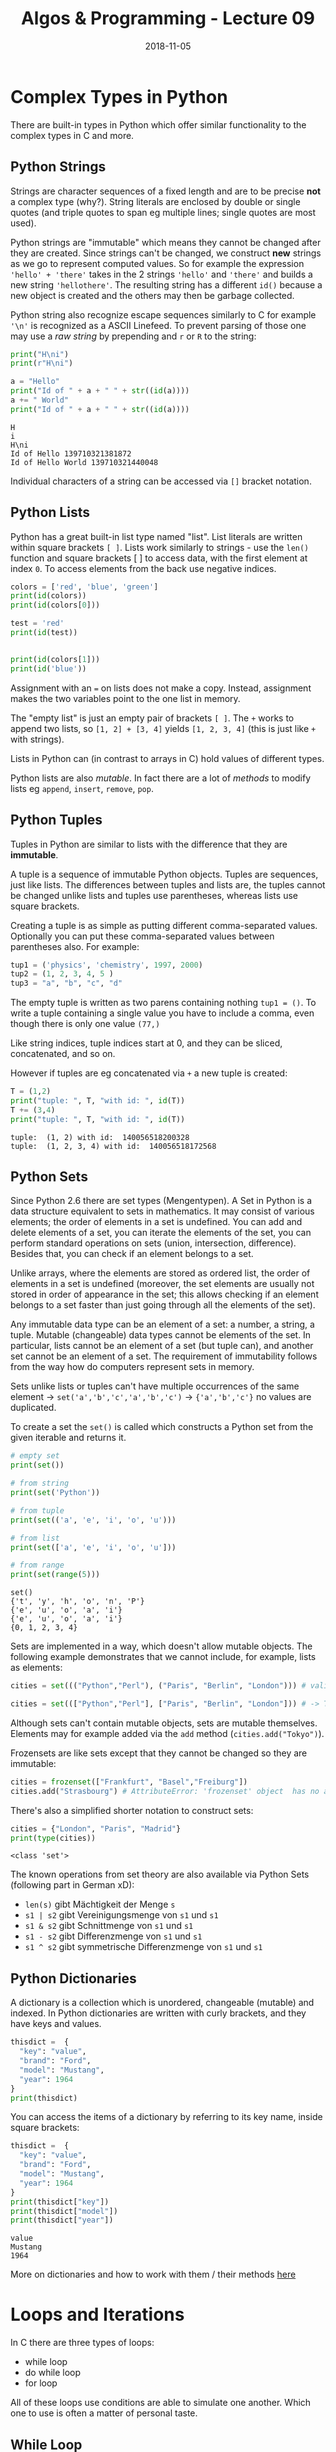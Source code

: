 #+TITLE: Algos & Programming - Lecture 09
#+DATE: 2018-11-05
#+HUGO_BASE_DIR: ../../../
#+HUGO_SECTION: uni/algos
#+HUGO_DRAFT: false
#+HUGO_AUTO_SET_LASTMOD: true


* Complex Types in Python
There are built-in types in Python which offer similar functionality to the complex types in C and more.
** Python Strings
Strings are character sequences of a fixed length and are to be precise *not* a complex type (why?).
String literals are enclosed by double or single quotes (and triple quotes to span eg multiple lines; single quotes are most used).

Python strings are "immutable" which means they cannot be changed after they are created. Since strings can't be changed, we construct *new* strings as we go to represent computed values. So for example the expression ='hello' + 'there'= takes in the 2 strings ='hello'= and ='there'= and builds a new string ~'hellothere'~. The resulting string has a different =id()= because a new object is created and the others may then be garbage collected.

Python string also recognize escape sequences similarly to C for example ='\n'=  is recognized as a ASCII Linefeed. To prevent parsing of those one may use a /raw string/ by prepending and =r= or =R= to the string:
#+BEGIN_SRC python :results output print :exports both
print("H\ni")
print(r"H\ni")

a = "Hello"
print("Id of " + a + " " + str((id(a))))
a += " World"
print("Id of " + a + " " + str((id(a))))
#+END_SRC

#+RESULTS:
: H
: i
: H\ni
: Id of Hello 139710321381872
: Id of Hello World 139710321440048

Individual characters of a string can be accessed via =[]= bracket notation.
** Python Lists
Python has a great built-in list type named "list". List literals are written within square brackets ~[ ]~. Lists work similarly to strings - use the =len()= function and square brackets [ ] to access data, with the first element at index =0=. To access elements from the back use negative indices.

#+BEGIN_SRC python :results output print :export both
colors = ['red', 'blue', 'green']
print(id(colors))
print(id(colors[0]))

test = 'red'
print(id(test))


print(id(colors[1]))
print(id('blue'))
#+END_SRC

#+RESULTS:
: 140440210583432
: 140440209179064
: 140440209179064
: 140440209179120
: 140440209179120

Assignment with an ~=~ on lists does not make a copy. Instead, assignment makes the two variables point to the one list in memory.

The "empty list" is just an empty pair of brackets ~[ ]~. The =+= works to append two lists, so =[1, 2] + [3, 4]= yields =[1, 2, 3, 4]= (this is just like =+= with strings).

Lists in Python can (in contrast to arrays in C) hold values of different types.

Python lists are also /mutable/. In fact there are a lot of /methods/ to modify lists eg =append=, =insert=, =remove=, =pop=.
** Python Tuples
Tuples in Python are similar to lists with the difference that they are *immutable*.

A tuple is a sequence of immutable Python objects. Tuples are sequences, just like lists. The differences between tuples and lists are, the tuples cannot be changed unlike lists and tuples use parentheses, whereas lists use square brackets.

Creating a tuple is as simple as putting different comma-separated values. Optionally you can put these comma-separated values between parentheses also. For example:
#+BEGIN_SRC python
tup1 = ('physics', 'chemistry', 1997, 2000)
tup2 = (1, 2, 3, 4, 5 )
tup3 = "a", "b", "c", "d"
#+END_SRC

The empty tuple is written as two parens containing nothing ~tup1 = ()~. To write a tuple containing a single value you have to include a comma, even though there is only one value ~(77,)~

Like string indices, tuple indices start at 0, and they can be sliced, concatenated, and so on.

However if tuples are eg concatenated via =+= a new tuple is created:
#+BEGIN_SRC python :results output print :exports both
T = (1,2)
print("tuple: ", T, "with id: ", id(T))
T += (3,4)
print("tuple: ", T, "with id: ", id(T))
#+END_SRC

#+RESULTS:
: tuple:  (1, 2) with id:  140056518200328
: tuple:  (1, 2, 3, 4) with id:  140056518172568

** Python Sets
Since Python 2.6 there are set types (Mengentypen). 
A Set in Python is a data structure equivalent to sets in mathematics. It may consist of various elements; the order of elements in a set is undefined. You can add and delete elements of a set, you can iterate the elements of the set, you can perform standard operations on sets (union, intersection, difference). Besides that, you can check if an element belongs to a set.

Unlike arrays, where the elements are stored as ordered list, the order of elements in a set is undefined (moreover, the set elements are usually not stored in order of appearance in the set; this allows checking if an element belongs to a set faster than just going through all the elements of the set).

Any immutable data type can be an element of a set: a number, a string, a tuple. Mutable (changeable) data types cannot be elements of the set. In particular, lists cannot be an element of a set (but tuple can), and another set cannot be an element of a set. The requirement of immutability follows from the way how do computers represent sets in memory.

Sets unlike lists or tuples can't have multiple occurrences of the same element \rightarrow ~set('a','b','c','a','b','c')~ \rightarrow ~{'a','b','c'}~ no values are duplicated.

To create a set the =set()= is called which constructs a Python set from the given iterable and returns it.

#+BEGIN_SRC python :results output print :exports both
# empty set
print(set())

# from string
print(set('Python'))

# from tuple
print(set(('a', 'e', 'i', 'o', 'u')))

# from list
print(set(['a', 'e', 'i', 'o', 'u']))

# from range
print(set(range(5)))
#+END_SRC

#+RESULTS:
: set()
: {'t', 'y', 'h', 'o', 'n', 'P'}
: {'e', 'u', 'o', 'a', 'i'}
: {'e', 'u', 'o', 'a', 'i'}
: {0, 1, 2, 3, 4}

Sets are implemented in a way, which doesn't allow mutable objects. The following example demonstrates that we cannot include, for example, lists as elements:
#+BEGIN_SRC python
cities = set((("Python","Perl"), ("Paris", "Berlin", "London"))) # valid set of tuples

cities = set((["Python","Perl"], ["Paris", "Berlin", "London"])) # -> TypeError: unhashable type: 'list'
#+END_SRC

Although sets can't contain mutable objects, sets are mutable themselves. Elements may for example added via the =add= method (=cities.add("Tokyo")=).

Frozensets are like sets except that they cannot be changed so they are immutable:
#+BEGIN_SRC python
cities = frozenset(["Frankfurt", "Basel","Freiburg"])
cities.add("Strasbourg") # AttributeError: 'frozenset' object  has no attribute 'add'
#+END_SRC

There's also a simplified shorter notation to construct sets:
#+BEGIN_SRC python :exports both :results output print
cities = {"London", "Paris", "Madrid"}
print(type(cities))
#+END_SRC

#+RESULTS:
: <class 'set'>

The known operations from set theory are also available via Python Sets (following part in German xD):
- =len(s)= gibt Mächtigkeit der Menge =s=
- =s1 | s2= gibt Vereinigungsmenge von =s1= und =s1=
- =s1 & s2= gibt Schnittmenge von =s1= und =s1=
- =s1 - s2= gibt Differenzmenge von =s1= und =s1=
- =s1 ^ s2= gibt symmetrische Differenzmenge von =s1= und =s1=

** Python Dictionaries
A dictionary is a collection which is unordered, changeable (mutable) and indexed. In Python dictionaries are written with curly brackets, and they have keys and values.
#+BEGIN_SRC python :exports both :results output print
thisdict =	{
  "key": "value",
  "brand": "Ford",
  "model": "Mustang",
  "year": 1964
}
print(thisdict)
#+END_SRC

You can access the items of a dictionary by referring to its key name, inside square brackets:
#+BEGIN_SRC python :exports both :results output print 
thisdict =	{
  "key": "value",
  "brand": "Ford",
  "model": "Mustang",
  "year": 1964
}
print(thisdict["key"])
print(thisdict["model"])
print(thisdict["year"])
#+END_SRC

#+RESULTS:
: value
: Mustang
: 1964

More on dictionaries and how to work with them / their methods [[https://www.w3schools.com/python/python_dictionaries.asp][here]]

* Loops and Iterations
In C there are three types of loops:
- while loop
- do while loop
- for loop
  
All of these loops use conditions are able to simulate one another. Which one to use is often a matter of personal taste.

** While Loop
The while loop executes as long as a conditions is true resp. until a condition is false. This is the procedure:
1. Check if condition =while (expression/Condition)= evaluates to true (nonzero)
2. If yes: execute body of the loop and jump to 1.
3. If no: resume program execution after the loop

#+BEGIN_SRC C :results output print :exports both
// Program to find factorial of a number
// For a positive integer n, factorial = 1*2*3...n

#include <stdio.h>
int main()
{
    int number;
    long long factorial;

    // printf("Enter an integer: ");
    // scanf("%d",&number); // cannot read from stdio in my blog :)
    number = 5;

    factorial = 1;

    // loop terminates when number is less than or equal to 0
    while (number > 0)
    {
        factorial *= number;  // factorial = factorial*number;
        number--;

        // alternatively: factorial *= number--;
    }

    printf("Factorial= %lld", factorial);

    return 0;
}
#+END_SRC

#+RESULTS:
: Factorial= 120

Loops can be used to fill fields of an array:
#+BEGIN_SRC C :results output print :exports both
  #include <stdio.h>
  enum { arraySize = 12 }; // constant for array size

  int main()
  {
    int arr[arraySize], i = 0;

    while (i < arraySize) { // 0,1,2...11
      arr[i] = i*i;
      i++;
    }

    i = 0;
    while (i < arraySize) { // 0,1,2...11
      printf("Element %d of arr: %d\n", i, arr[i]);
      i++;
    }

    return 0;
  }
#+END_SRC

#+RESULTS:
#+begin_example
Element 0 of arr: 0
Element 1 of arr: 1
Element 2 of arr: 4
Element 3 of arr: 9
Element 4 of arr: 16
Element 5 of arr: 25
Element 6 of arr: 36
Element 7 of arr: 49
Element 8 of arr: 64
Element 9 of arr: 81
Element 10 of arr: 100
Element 11 of arr: 121
#+end_example
** Do While Loop
The do while loop is similar to the while loop with the difference being that the do while loop checks the condition *after* it has run, therefore it always runs at least one time.
The syntax is
#+BEGIN_SRC C
do {
  statement(s);
} while (expression/condition); // notice the semicolon!
#+END_SRC
** For Loop
A for loop is a repetition control structure that allows you to efficiently write a loop that needs to execute a specific number of times.
#+BEGIN_SRC C
for (init; condition; mutation(eg increment/decrement)) { // "conditon" and "mutation" are expressions (see C standard) but that is how they're used commonly
  statement(s);
}
#+END_SRC
Here is the flow of control in a 'for' loop :
- the init step is executed first, and only once
  - this step allows you to declare and initialize any loop control variables
  - you are not required to put a statement here, as long as a semicolon appears
- next, the condition is evaluated
  - if it is true, the body of the loop is executed
  - if it is false, the body of the loop does not execute and the flow of control jumps to the next statement just after the 'for' loop
- after the body of the 'for' loop executes, the flow of control jumps back up to the mutation statement
 - this statement allows you to update any loop control variables
 - This statement can be left blank, as long as a semicolon appears after the condition
- the condition is now evaluated again 
  - if it is true, the loop executes and the process repeats itself (body of loop, then mutation step, and then again condition)
  - after the condition becomes false, the 'for' loop terminates

Omitting expressions:
#+BEGIN_SRC C
  #include <stdio.h>

  int main(int argc, char* argv[])
  {
    int i = 0;
    for (; i < argc; i++) // omitting initalization
      printf("%d. argument: %s\n", i+1, argv[i]);


    for (;;) // endless loop
      printf("The answer is 42\n"); 


    return 0; // never reached
  }

#+END_SRC

Dont forget it is possible to have more complex conditions and multiple assignments!
#+BEGIN_SRC C :exports both :results output print
  #include <stdio.h>

  int main()
  {
    for (int i=2, j=1; i<3 || j<5; i++,j++)
      {
        printf("%d, %d\n",i ,j);
      }
    return 0;
  }
#+END_SRC

#+RESULTS:
: 2, 1
: 3, 2
: 4, 3
: 5, 4

** =break= and =continue=
Loops run as long as the loop condition evaluates to true. There are however two ways to modify the control flow from /inside the function body/:
- =break= stops execution of the loop regardless of the loop condition
- =continue= immediately starts the next evaluation of first the loop condition and possibly the next loop iteration
  
=break= and =continue= should be used sparsely - an excessive use might be an indicator for insufficient program logic.

#+BEGIN_SRC cpp :results print output :exports both
  /* reciprocal .c -- calculate reciprocal value of array elements */
  #include <stdio.h>

  /* a negative value indicates end of list */
  double f[]= {1.0 , .5 , 3.1415 , .33333 , 0.0 , 2.7182 , 42.23 , -1};

  int main ()
  {
    int i ;
    for (i = 0; ; i++) {
      if (f[i] < 0.0) break ;
      if (f[i] <= 0.0001) continue ;
      f[i]= 1/f[i];
    }

    for (i = 0; f[i] >= 0.0; i++) // notice the condition!
      printf ("%d value : %f\n", i, f[i]);

    return 0;
  }
#+END_SRC

#+RESULTS:
: 0 value : 1.000000
: 1 value : 2.000000
: 2 value : 0.318319
: 3 value : 3.000030
: 4 value : 0.000000
: 5 value : 0.367891
: 6 value : 0.023680
* Loops in Python
There are two types of loops in Python =for= and =while=.
The =while= loops are similar to their pendants in C:
#+BEGIN_SRC python :results output print :exports both
  i = 5;
  while (i > 0):
      print("i =", i)
      i = i -1
#+END_SRC

#+RESULTS:
: i = 5
: i = 4
: i = 3
: i = 2
: i = 1

=break= and =continue= are also available in Python with the same semantic as in C.

In addition to what we know from C in Python there can be an optional =else= branch after a loop which is executed *after the loop finished* if it was *not canceled*:
#+BEGIN_SRC python :results output print :exports both
  i = 0;

  while (i < 3):
      print(i)
      i += 1;
  else:
      print("1. Loop finished execution")

  print("------------")
  i = 0;
  while (True):
      print(i)
      i += 1;
      if (i == 3):
          break
  else:
      print("2. Loop finished execution") # not executed because loop doesnt finish naturally but is canceled
#+END_SRC

#+RESULTS:
: 0
: 1
: 2
: 1. Loop finished execution
: ------------
: 0
: 1
: 2

=else= can also be used with the for loop in Python!

The =for= loop in Python iterates over a given /sequence/ or /set/ (an iterable type!):
#+BEGIN_SRC python
for i in ITERABLE:
    do_something(i)
#+END_SRC
In the example above the elements of =ITERABLE= are assigned to =i= one by one per iteration.

#+BEGIN_SRC python :results output print :exports both
  for x in ['John','Paul','George','Pete']:
   print (x)
#+END_SRC

#+RESULTS:
: John
: Paul
: George
: Pete

This also works for mixed types:
#+BEGIN_SRC python :results output print :exports both
  T = ('Alpha', 48, 0.2, (1, 2, 3))
  for x in T:
      print(2 * x)
#+END_SRC

#+RESULTS:
: AlphaAlpha
: 96
: 0.4
: (1, 2, 3, 1, 2, 3)

To "mimic" the C for loop we can iterate over a /sequence/ of numbers using the =range= function:
#+BEGIN_SRC python :results output print :exports both
  # range([start,] stop [, step]) # generate from 'start' up to and NOT INCLUDING 'stop' and increment by 'step'

  for i in range(0, 6, 2):
      print(i)

  print("------------")
  
  for i in range(3):
      print(i)
#+END_SRC

#+RESULTS:
: 0
: 2
: 4
: ------------
: 0
: 1
: 2
* Iterators and Loop Functions in C
Code sample of an iterator with C:
#+BEGIN_SRC C :results output print :exports both
  #include <stdio.h>

  char *names[] = {"John", "Paul", "George", "Ringo", NULL};

  static int index = 0;

  char* first() {
    return names[index = 0]; // so the iterator can be used multiple times -> first ALWAYS returns first element
  }

  char* next() {
    if (names[index] == NULL) index = 0; // set index to 0 when arrived at last element delmiited via NULL
    else index++;

    return names[index];
  }

  int main() {
    for (char* str = first(); str != NULL; str = next()) {
      printf("%s ", str);
    }

    return 0;
  }
#+END_SRC

#+RESULTS:
: John Paul George Ringo

Iterators like those above are more common in C++ where they are more elegant (also in C there are prettier ways to do this).

Until now we used loops with assignments (state model). It is also possible to have loops in the functional model where they are realized via recursion:
#+BEGIN_SRC C :results output print :exports both
  #include <stdio.h>

  void say_it(int i) {
    if (i == 0) return;
    printf("Ctuhlu!\n");
    say_it(--i); // i-- would NOT work because i is evaluated -> 3 and passed to the function and THEN decremented -> endless loop
  }

  int main() {
    say_it(3);
    return 0;
  }
#+END_SRC

#+RESULTS:
: Ctuhlu!
: Ctuhlu!
: Ctuhlu!

It is also possible to separate the loop body from the "loop mechanic" \rightarrow /generic loop function/. To do so we use a /pointer to functions/.
#+BEGIN_SRC C :results output print :exports both
  #include <stdio.h>

  typedef void (*functionPointer) (int); // functions are passed by pointer (efficiency) need to be wrapped in () else it would be interpreted as "void*" return type (pointer to void) instead

  void loop(functionPointer func, int start, int end, unsigned int step) {
    if (start <= end) {
      func(start);
      loop(func, start+step, end, step);
    } 
  }

  void loopBody(int i) {
    printf("%d^2 = %d\n", i, i * i);
  }

  int main() {
    loop(loopBody, 0, 5, 1);
    return 0;
  }

#+END_SRC

#+RESULTS:
: 0^2 = 0
: 1^2 = 1
: 2^2 = 4
: 3^2 = 9
: 4^2 = 16
: 5^2 = 25

In Python such things are achievable more easily via [[https://www.programiz.com/python-programming/anonymous-function][lambda functions]].

* Equivalence
Generally every loop in a program can be translated into a recursive function and each (trivially) recursive function can be computed via loops. To be precise: /primitive-recursive functions/ can be computed with /a priori limited/ loops, for the so called /μ-recursive functions/ (/my/ "müh" xD as i like to call it). The ACKERMANN-Function for example is not trivially recursive.

So for the most practical use cases loops and recursion are equipotent (gleichmächtig). However loops are usually more clearer (übersichtlicher), but there are also cases where recursion are the handier solution.

